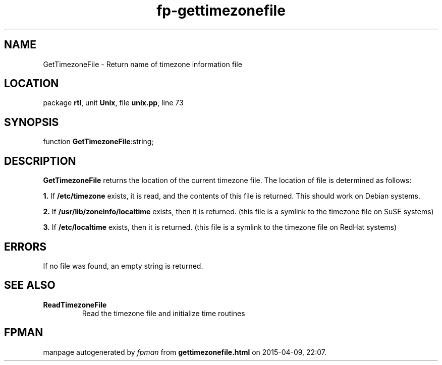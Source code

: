.\" file autogenerated by fpman
.TH "fp-gettimezonefile" 3 "2014-03-14" "fpman" "Free Pascal Programmer's Manual"
.SH NAME
GetTimezoneFile - Return name of timezone information file
.SH LOCATION
package \fBrtl\fR, unit \fBUnix\fR, file \fBunix.pp\fR, line 73
.SH SYNOPSIS
function \fBGetTimezoneFile\fR:string;
.SH DESCRIPTION
\fBGetTimezoneFile\fR returns the location of the current timezone file. The location of file is determined as follows:


\fB1.\fR If \fB/etc/timezone\fR exists, it is read, and the contents of this file is returned. This should work on Debian systems.

\fB2.\fR If \fB/usr/lib/zoneinfo/localtime\fR exists, then it is returned. (this file is a symlink to the timezone file on SuSE systems)

\fB3.\fR If \fB/etc/localtime\fR exists, then it is returned. (this file is a symlink to the timezone file on RedHat systems)


.SH ERRORS
If no file was found, an empty string is returned.


.SH SEE ALSO
.TP
.B ReadTimezoneFile
Read the timezone file and initialize time routines

.SH FPMAN
manpage autogenerated by \fIfpman\fR from \fBgettimezonefile.html\fR on 2015-04-09, 22:07.

